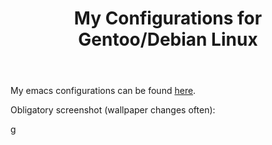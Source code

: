 #+TITLE: My Configurations for Gentoo/Debian Linux

My emacs configurations can be found [[https://github.com/BardofSprites/.emacs.d][here]].

Obligatory screenshot (wallpaper changes often):

g[[file:img/screenshot.png]]
